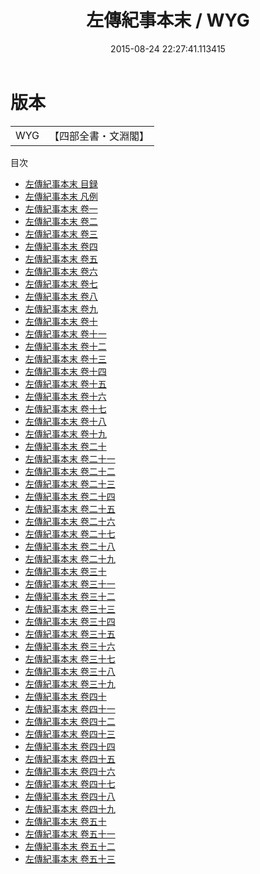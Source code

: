 #+TITLE: 左傳紀事本末 / WYG
#+DATE: 2015-08-24 22:27:41.113415
* 版本
 |       WYG|【四部全書・文淵閣】|
目次
 - [[file:KR2c0022_000.txt::000-1a][左傳紀事本末 目録]]
 - [[file:KR2c0022_000.txt::000-11a][左傳紀事本末 凡例]]
 - [[file:KR2c0022_001.txt::001-1a][左傳紀事本末 卷一]]
 - [[file:KR2c0022_002.txt::002-1a][左傳紀事本末 卷二]]
 - [[file:KR2c0022_003.txt::003-1a][左傳紀事本末 卷三]]
 - [[file:KR2c0022_004.txt::004-1a][左傳紀事本末 卷四]]
 - [[file:KR2c0022_005.txt::005-1a][左傳紀事本末 卷五]]
 - [[file:KR2c0022_006.txt::006-1a][左傳紀事本末 卷六]]
 - [[file:KR2c0022_007.txt::007-1a][左傳紀事本末 卷七]]
 - [[file:KR2c0022_008.txt::008-1a][左傳紀事本末 卷八]]
 - [[file:KR2c0022_009.txt::009-1a][左傳紀事本末 卷九]]
 - [[file:KR2c0022_010.txt::010-1a][左傳紀事本末 卷十]]
 - [[file:KR2c0022_011.txt::011-1a][左傳紀事本末 卷十一]]
 - [[file:KR2c0022_012.txt::012-1a][左傳紀事本末 卷十二]]
 - [[file:KR2c0022_013.txt::013-1a][左傳紀事本末 卷十三]]
 - [[file:KR2c0022_014.txt::014-1a][左傳紀事本末 卷十四]]
 - [[file:KR2c0022_015.txt::015-1a][左傳紀事本末 卷十五]]
 - [[file:KR2c0022_016.txt::016-1a][左傳紀事本末 卷十六]]
 - [[file:KR2c0022_017.txt::017-1a][左傳紀事本末 卷十七]]
 - [[file:KR2c0022_018.txt::018-1a][左傳紀事本末 卷十八]]
 - [[file:KR2c0022_019.txt::019-1a][左傳紀事本末 卷十九]]
 - [[file:KR2c0022_020.txt::020-1a][左傳紀事本末 卷二十]]
 - [[file:KR2c0022_021.txt::021-1a][左傳紀事本末 卷二十一]]
 - [[file:KR2c0022_022.txt::022-1a][左傳紀事本末 卷二十二]]
 - [[file:KR2c0022_023.txt::023-1a][左傳紀事本末 卷二十三]]
 - [[file:KR2c0022_024.txt::024-1a][左傳紀事本末 卷二十四]]
 - [[file:KR2c0022_025.txt::025-1a][左傳紀事本末 卷二十五]]
 - [[file:KR2c0022_026.txt::026-1a][左傳紀事本末 卷二十六]]
 - [[file:KR2c0022_027.txt::027-1a][左傳紀事本末 卷二十七]]
 - [[file:KR2c0022_028.txt::028-1a][左傳紀事本末 卷二十八]]
 - [[file:KR2c0022_029.txt::029-1a][左傳紀事本末 卷二十九]]
 - [[file:KR2c0022_030.txt::030-1a][左傳紀事本末 卷三十]]
 - [[file:KR2c0022_031.txt::031-1a][左傳紀事本末 卷三十一]]
 - [[file:KR2c0022_032.txt::032-1a][左傳紀事本末 卷三十二]]
 - [[file:KR2c0022_033.txt::033-1a][左傳紀事本末 卷三十三]]
 - [[file:KR2c0022_034.txt::034-1a][左傳紀事本末 卷三十四]]
 - [[file:KR2c0022_035.txt::035-1a][左傳紀事本末 卷三十五]]
 - [[file:KR2c0022_036.txt::036-1a][左傳紀事本末 卷三十六]]
 - [[file:KR2c0022_037.txt::037-1a][左傳紀事本末 卷三十七]]
 - [[file:KR2c0022_038.txt::038-1a][左傳紀事本末 卷三十八]]
 - [[file:KR2c0022_039.txt::039-1a][左傳紀事本末 卷三十九]]
 - [[file:KR2c0022_040.txt::040-1a][左傳紀事本末 卷四十]]
 - [[file:KR2c0022_041.txt::041-1a][左傳紀事本末 卷四十一]]
 - [[file:KR2c0022_042.txt::042-1a][左傳紀事本末 卷四十二]]
 - [[file:KR2c0022_043.txt::043-1a][左傳紀事本末 卷四十三]]
 - [[file:KR2c0022_044.txt::044-1a][左傳紀事本末 卷四十四]]
 - [[file:KR2c0022_045.txt::045-1a][左傳紀事本末 卷四十五]]
 - [[file:KR2c0022_046.txt::046-1a][左傳紀事本末 卷四十六]]
 - [[file:KR2c0022_047.txt::047-1a][左傳紀事本末 卷四十七]]
 - [[file:KR2c0022_048.txt::048-1a][左傳紀事本末 卷四十八]]
 - [[file:KR2c0022_049.txt::049-1a][左傳紀事本末 卷四十九]]
 - [[file:KR2c0022_050.txt::050-1a][左傳紀事本末 卷五十]]
 - [[file:KR2c0022_051.txt::051-1a][左傳紀事本末 卷五十一]]
 - [[file:KR2c0022_052.txt::052-1a][左傳紀事本末 卷五十二]]
 - [[file:KR2c0022_053.txt::053-1a][左傳紀事本末 卷五十三]]
